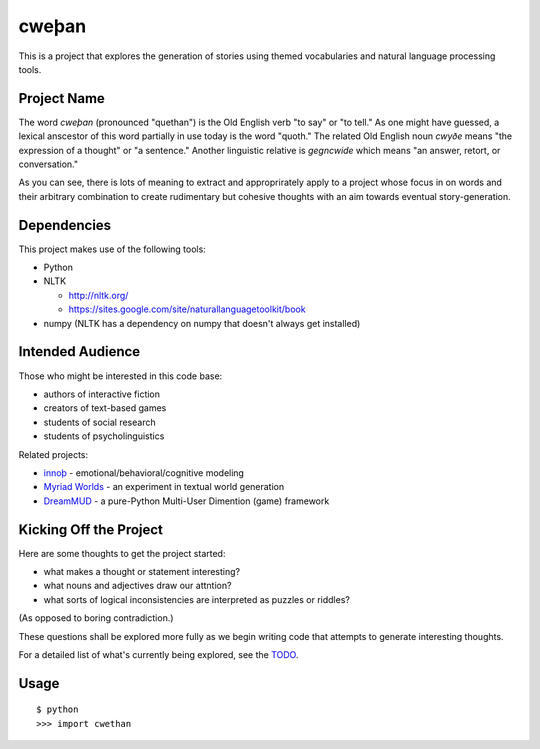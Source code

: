 cweþan
======

This is a project that explores the generation of stories using themed
vocabularies and natural language processing tools.

Project Name
------------

The word *cweþan* (pronounced "quethan") is the Old English verb "to say" or
"to tell." As one might have guessed, a lexical anscestor of this word
partially in use today is the word "quoth." The related Old English noun
*cwyðe* means "the expression of a thought" or "a sentence." Another linguistic
relative is *gegncwide* which means "an answer, retort, or conversation."

As you can see, there is lots of meaning to extract and approprirately apply to
a project whose focus in on words and their arbitrary combination to create
rudimentary but cohesive thoughts with an aim towards eventual
story-generation.


Dependencies
------------

This project makes use of the following tools:

* Python

* NLTK

  * http://nltk.org/

  * https://sites.google.com/site/naturallanguagetoolkit/book

* numpy (NLTK has a dependency on numpy that doesn't always get installed)


Intended Audience
-----------------

Those who might be interested in this code base:

* authors of interactive fiction

* creators of text-based games

* students of social research

* students of psycholinguistics

Related projects:

* `innoþ`_  - emotional/behavioral/cognitive modeling

* `Myriad Worlds`_ - an experiment in textual world generation

* `DreamMUD`_ - a pure-Python Multi-User Dimention (game) framework


Kicking Off the Project
-----------------------

Here are some thoughts to get the project started:

* what makes a thought or statement interesting?

* what nouns and adjectives draw our attntion?

* what sorts of logical inconsistencies are interpreted as puzzles or riddles?
(As opposed to boring contradiction.)

These questions shall be explored more fully as we begin writing code that
attempts to generate interesting thoughts.

For a detailed list of what's currently being explored, see the TODO_.


Usage
-----

::

 $ python
 >>> import cwethan


.. Links
   -----

.. _innoþ: innoth
.. _Myriad Worlds: myriad-worlds
.. _DreamMUD: /dreamhost/dreammud
.. _TODO: cwethan/blob/master/TODO.rst
